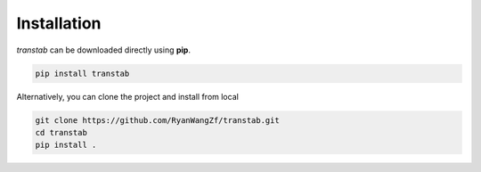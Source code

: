 Installation
============

*transtab* can be downloaded directly using **pip**.

.. code-block:: bash

    pip install transtab

Alternatively, you can clone the project and install from local

.. code-block:: bash

    git clone https://github.com/RyanWangZf/transtab.git
    cd transtab
    pip install .

